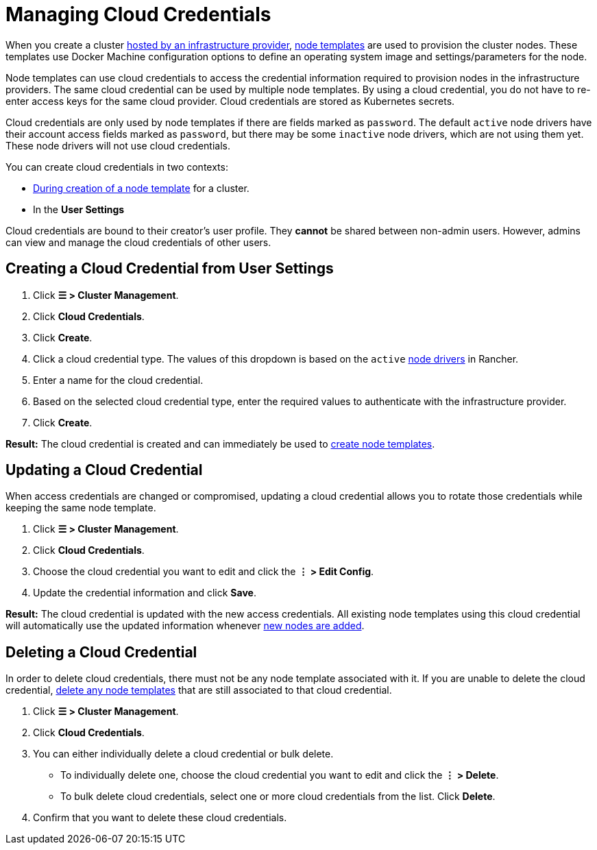 = Managing Cloud Credentials

When you create a cluster xref:cluster-deployment/infra-providers/infra-providers.adoc[hosted by an infrastructure provider], xref:cluster-deployment/infra-providers/infra-providers.adoc#_node_templates[node templates] are used to provision the cluster nodes. These templates use Docker Machine configuration options to define an operating system image and settings/parameters for the node.

Node templates can use cloud credentials to access the credential information required to provision nodes in the infrastructure providers. The same cloud credential can be used by multiple node templates. By using a cloud credential, you do not have to re-enter access keys for the same cloud provider. Cloud credentials are stored as Kubernetes secrets.

Cloud credentials are only used by node templates if there are fields marked as `password`. The default `active` node drivers have their account access fields marked as `password`, but there may be some `inactive` node drivers, which are not using them yet. These node drivers will not use cloud credentials.

You can create cloud credentials in two contexts:

* xref:cluster-deployment/infra-providers/infra-providers.adoc#_node_templates[During creation of a node template] for a cluster.
* In the *User Settings*

Cloud credentials are bound to their creator's user profile. They *cannot* be shared between non-admin users. However, admins can view and manage the cloud credentials of other users.

== Creating a Cloud Credential from User Settings

. Click *☰ > Cluster Management*.
. Click *Cloud Credentials*.
. Click *Create*.
. Click a cloud credential type. The values of this dropdown is based on the `active` xref:rancher-admin/global-configuration/provisioning-drivers/manage-node-drivers.adoc[node drivers] in Rancher.
. Enter a name for the cloud credential.
. Based on the selected cloud credential type, enter the required values to authenticate with the infrastructure provider.
. Click *Create*.

*Result:* The cloud credential is created and can immediately be used to xref:cluster-deployment/infra-providers/infra-providers.adoc#_node_templates[create node templates].

== Updating a Cloud Credential

When access credentials are changed or compromised, updating a cloud credential allows you to rotate those credentials while keeping the same node template.

. Click *☰ > Cluster Management*.
. Click *Cloud Credentials*.
. Choose the cloud credential you want to edit and click the *⋮ > Edit Config*.
. Update the credential information and click *Save*.

*Result:* The cloud credential is updated with the new access credentials. All existing node templates using this cloud credential will automatically use the updated information whenever xref:cluster-deployment/infra-providers/infra-providers.adoc[new nodes are added].

== Deleting a Cloud Credential

In order to delete cloud credentials, there must not be any node template associated with it. If you are unable to delete the cloud credential, link:manage-node-templates.adoc#deleting-a-node-template[delete any node templates] that are still associated to that cloud credential.

. Click *☰ > Cluster Management*.
. Click *Cloud Credentials*.
. You can either individually delete a cloud credential or bulk delete.
 ** To individually delete one, choose the cloud credential you want to edit and click the *⋮ > Delete*.
 ** To bulk delete cloud credentials, select one or more cloud credentials from the list. Click *Delete*.
. Confirm that you want to delete these cloud credentials.

